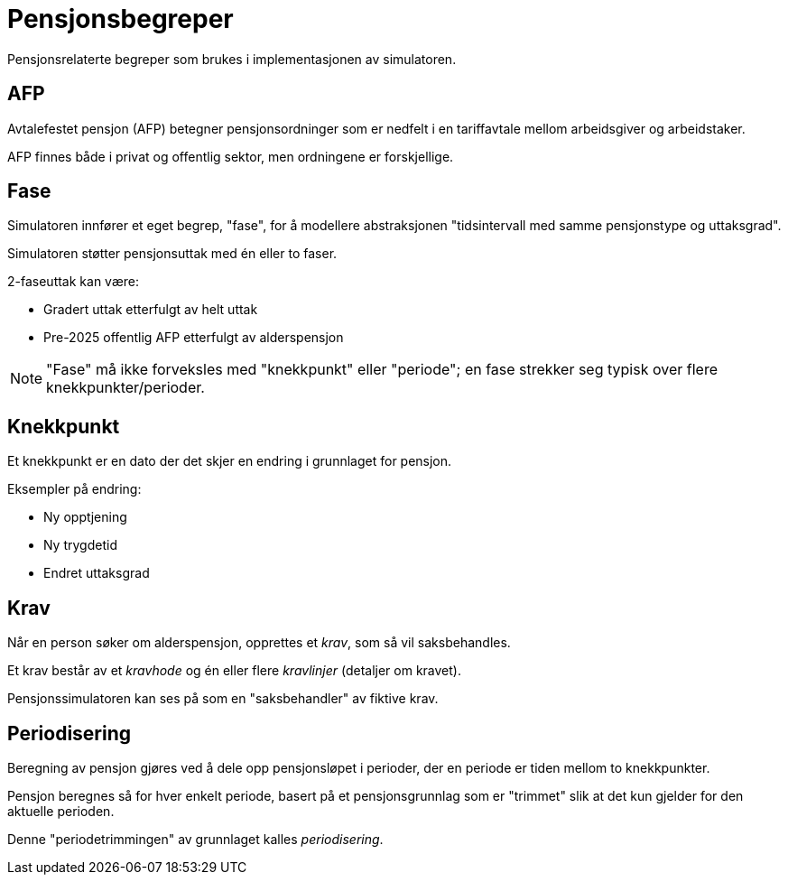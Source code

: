 = Pensjonsbegreper

Pensjonsrelaterte begreper som brukes i implementasjonen av simulatoren.

== AFP

Avtalefestet pensjon (AFP) betegner pensjonsordninger som er nedfelt i en tariffavtale mellom arbeidsgiver og arbeidstaker.

AFP finnes både i privat og offentlig sektor, men ordningene er forskjellige.

== Fase

Simulatoren innfører et eget begrep, "fase", for å modellere abstraksjonen "tidsintervall med samme pensjonstype og uttaksgrad".

Simulatoren støtter pensjonsuttak med én eller to faser.

2-faseuttak kan være:

* Gradert uttak etterfulgt av helt uttak
* Pre-2025 offentlig AFP etterfulgt av alderspensjon

NOTE: "Fase" må ikke forveksles med "knekkpunkt" eller "periode"; en fase strekker seg typisk over flere knekkpunkter/perioder.

== Knekkpunkt

Et knekkpunkt er en dato der det skjer en endring i grunnlaget for pensjon.

Eksempler på endring:

* Ny opptjening
* Ny trygdetid
* Endret uttaksgrad

== Krav

Når en person søker om alderspensjon, opprettes et _krav_, som så vil saksbehandles.

Et krav består av et _kravhode_ og én eller flere _kravlinjer_ (detaljer om kravet).

Pensjonssimulatoren kan ses på som en "saksbehandler" av fiktive krav.

== Periodisering

Beregning av pensjon gjøres ved å dele opp pensjonsløpet i perioder, der en periode er tiden mellom to knekkpunkter.

Pensjon beregnes så for hver enkelt periode, basert på et pensjonsgrunnlag som er "trimmet" slik at det kun gjelder for den aktuelle perioden.

Denne "periodetrimmingen" av grunnlaget kalles _periodisering_.
